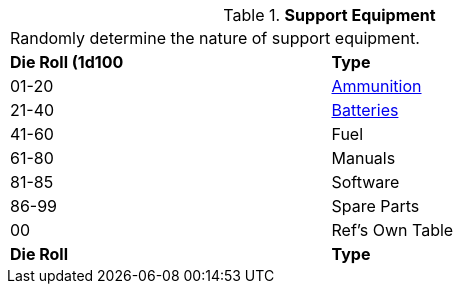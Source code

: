 // Table 55.1 Support Equipment
.*Support Equipment*
[width="75%",cols="^,<",frame="all", stripes="even"]
|===
2+<|Randomly determine the nature of support equipment. 
s|Die Roll (1d100
s|Type

|01-20
|<<_ammunition,Ammunition>>

|21-40
|<<_batteries,Batteries>>

|41-60
|Fuel

|61-80
|Manuals

|81-85
|Software

|86-99
|Spare Parts

|00
|Ref's Own Table

s|Die Roll
s|Type
|===
